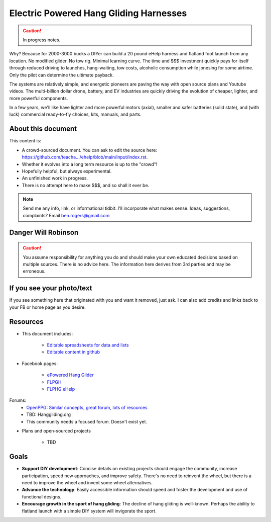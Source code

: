 ************************************************
Electric Powered Hang Gliding Harnesses
************************************************

.. caution:: In progress notes.

Why? Because for 2000-3000 bucks a DIYer can build a 20 pound eHelp harness and flatland foot launch from any location. No modified glider. No tow rig. Minimal learning curve.  The time and $$$ investment quickly pays for itself through reduced driving to launches, hang-waiting, tow costs, alcoholic consumption while jonesing for some airtime. Only the pilot can determine the ultimate payback.

The systems are relatively simple, and energetic pioneers are paving the way with open source plans and Youtube videos. The multi-billion dollar drone, battery, and EV industries are quickly driving the evolution of cheaper, lighter, and more powerful components.  

In a few years, we'll like have lighter and more powerful motors (axial), smaller and safer batteries (solid state), and (with luck) commercial ready-to-fly choices, kits, manuals, and parts.

About this document
==================================

This content is: 

* A crowd-sourced document. You can ask to edit the source here: https://github.com/teacha.../ehelp/blob/main/input/index.rst.
* Whether it evolves into a long term resource is up to the "crowd"!
* Hopefully helpful, but always experimental. 
* An unfinished work in progress.
* There is no attempt here to make $$$, and so shall it ever be.

.. note:: Send me any info, link, or informational tidbit. I'll incorporate what makes sense. Ideas, suggestions, complaints? Email ben.rogers@gmail.com 

Danger Will Robinson
===========================

.. caution:: You assume responsibility for anything you do and should make your own educated decisions based on multiple sources. There is no advice here. The information here derives from 3rd parties and may be erroneous.

If you see your photo/text
=================================

If you see something here that originated with you and want it removed, just ask. I can also add credits and links back to your FB or home page as you desire. 

Resources
==================

* This document includes: 

    * `Editable spreadsheets for data and lists  <https://docs.google.com/spreadsheets/d/10IPnvWfLhx3g2CH97AFdCC4kw11yGukd6TUVxoGJ78g/edit#gid=0>`_
    * `Editable content in github <https://github.com/teachamantofish/ehelp>`_

* Facebook pages: 

   * `ePowered Hang Glider <https://www.facebook.com/groups/904566026835865>`_
   * `FLPGH <https://www.facebook.com/groups/FLPHG>`_
   * `FLPHG eHelp <https://www.facebook.com/groups/668143127181552>`_

Forums: 
   * `OpenPPG: Similar concepts, great forum, lots of resources <https://openppg.com/?fbclid=IwAR04rX_1St1D1lqTpwBbaOdLskhpFOMahdXRiHXU1gmr4fSlUv0pwsC-RQg>`_
   * TBD: Hanggliding.org
   * This community needs a focused forum. Doesn't exist yet. 

* Plans and open-sourced projects

   * TBD

Goals
==========================

* **Support DIY development**: Concise details on existing projects should engage the community, increase participation, speed new approaches, and improve safety. There's no need to reinvent the wheel, but there is a need to improve the wheel and invent some wheel alternatives.
* **Advance the technology**: Easily accessible information should speed and foster the development and use of functional designs.
* **Encourage growth in the sport of hang gliding**: The decline of hang gliding is well-known. Perhaps the ability to flatland launch with a simple DIY system will invigorate the sport. 




